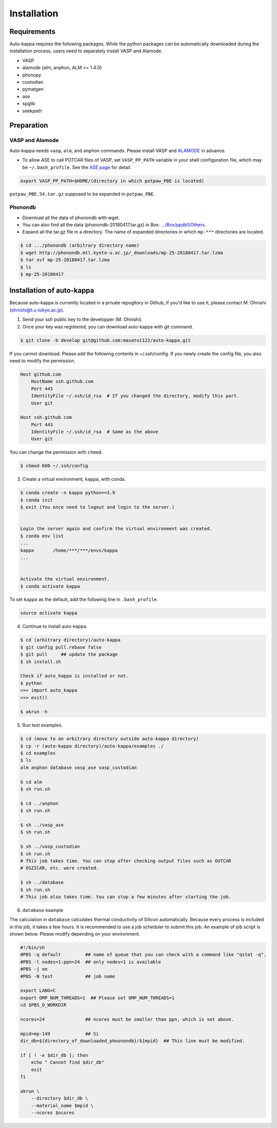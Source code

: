 ==============
Installation
==============

Requirements
=============

Auto-kappa requires the following packages. 
While the python packages can be automatically downloaded during the installation process,
users need to separately install VASP and Alamode.

* VASP
* alamode (alm, anphon, ALM >= 1.4.0)
* phonopy 
* custodian 
* pymatgen
* ase
* spglib
* seekpath


Preparation
============

VASP and Alamode
-------------------

Auto-kappa needs ``vasp``, ``alm``, and ``anphon`` commands.
Please install VASP and 
`ALAMODE <https://alamode.readthedocs.io/en/latest/index.html>`_
in advance.

* To allow ASE to call POTCAR files of VASP, 
  set ``VASP_PP_PATH`` variable in your shell configuration file, 
  which may be ``~/.bash_profile``. 
  See the `ASE page <https://wiki.fysik.dtu.dk/ase/ase/calculators/vasp.html>`_ for detail.

.. code-block:: bash
    
    export VASP_PP_PATH=$HOME/(directory in which potpaw_PBE is located)
    
``potpaw_PBE.54.tar.gz`` supposed to be expanded in ``potpaw_PBE``.


Phonondb
---------

* Download all the data of phonondb with wget.

* You can also find all the data (phonondb-20180417.tar.gz) in Box: 
  `.../Box/ppdb1/Others <https://app.box.com/s/69nioqnpu6xxis5q4f4ua3sqxwwvla36>`_.

* Expand all the tar.gz file in a directory. The name of expanded directories 
  in which ``mp-***`` directories are located.

.. code-block:: bash    
    
    $ cd .../phonondb (arbitrary directory name)
    $ wget http://phonondb.mtl.kyoto-u.ac.jp/_downloads/mp-25-20180417.tar.lzma 
    $ tar xvf mp-25-20180417.tar.lzma
    $ ls
    $ mp-25-20180417

    
Installation of auto-kappa
============================

Because auto-kappa is currently located in a private repogitory in Github,
if you'd like to use it, please contact M. Ohnishi (ohnishi@t.u-tokyo.ac.jp).

1. Send your ssh public key to the developper (M. Ohnishi).

2. Once your key was registered, you can download auto-kappa with git command.

.. code-block:: bash
    
    $ git clone -b develop git@github.com:masato1122/auto-kappa.git


If you cannot download. Please add the following contents in ~/.ssh/config.
If you newly create the config file, you also need to modify the permission.

.. code-block:: bash
    
    Host github.com
        HostName ssh.github.com
        Port 443
        IdentityFile ~/.ssh/id_rsa  # If you changed the directory, modify this part.
        User git

    Host ssh.github.com
        Port 443
        IdentityFile ~/.ssh/id_rsa  # Same as the above
        User git
    

You can change the permission with ``chmod``.

.. code-block:: bash
    
    $ chmod 600 ~/.ssh/config


3. Create a virtual environment, ``kappa``, with conda.

.. code-block:: bash

    $ conda create -n kappa python==3.9
    $ conda init
    $ exit (You once need to logout and login to the server.)
    
    
    Login the server again and confirm the virtual environment was created.
    $ conda env list
    ...
    kappa       /home/***/***/envs/kappa
    ...
    
    
    Activate the virtual environment.
    $ conda activate kappa


To set ``kappa`` as the default, add the following line in ``.bash_profile``.

.. code-block:: bash

    source activate kappa


4. Continue to install auto-kappa.

.. code-block:: bash
    
    $ cd (arbitrary directory)/auto-kappa
    $ git config pull.rebase false
    $ git pull     ## update the package
    $ sh install.sh
     
    Check if auto_kappa is installed or not.
    $ python
    >>> import auto_kappa
    >>> exit()
    
    $ akrun -h


5. Run test examples.

.. code-block:: bash
    
    $ cd (move to an arbitrary directory outside auto-kappa directory)
    $ cp -r (auto-kappa directory)/auto-kappa/examples ./
    $ cd examples
    $ ls
    alm anphon database vasp_ase vasp_custodian
    
    $ cd alm
    $ sh run.sh
    
    $ cd ../anphon
    $ sh run.sh
    
    $ sh ../vasp_ase
    $ sh run.sh
    
    $ sh ../vasp_custodian
    $ sh run.sh    
    # This job takes time. You can stop after checking output files such as OUTCAR
    # OSZICAR, etc. were created.
    
    $ sh ../database
    $ sh run.sh
    # This job also takes time. You can stop a few minutes after starting the job.


6. ``database`` example

The calculation in ``database`` calculates thermal conductivity of Silicon automatically.
Because every process is included in this job, it takes a few hours.
It is recommended to use a job scheduler to submit this job.
An example of job script is shown below. Please modify depending on your environment.

.. code-block:: shell
    
    #!/bin/sh
    #PBS -q default         ## name of queue that you can check with a command like "qstat -q".
    #PBS -l nodes=1:ppn=24  ## only nodes=1 is available
    #PBS -j oe
    #PBS -N test            ## job name
    
    export LANG=C
    export OMP_NUM_THREADS=1  ## Please set OMP_NUM_THREADS=1
    cd $PBS_O_WORKDIR
    
    ncores=24               ## ncores must be smaller than ppn, which is set above.
    
    mpid=mp-149             ## Si
    dir_db=${directory_of_downloaded_phoonondb}/${mpid}  ## This line must be modified.
    
    if [ ! -e $dir_db ]; then
        echo " Cannot find $dir_db"    
        exit
    fi
    
    akrun \
        --directory $dir_db \
        --material_name $mpid \
        --ncores $ncores






.. Installation of python libraries
.. ---------------------------------
.. 
.. .. code-block:: bash
.. 
..     $ conda create -n alm python=3.8
..     $ conda activate alm
..     $ pip install pymatgen 
..     $ conda install -c conda-forge phonopy
..     $ pip install ase
..     $ pip install seekpath
..     $ pip install custodian
..     $ conda install -c conda-forge eigen
..     $ conda install -c conda-forge gcc
..     $ pip install xmltodict
..     $ pip install f90nml
..     $
..     $ conda install -c conda-forge mkl
..     $
..     $ export LD_LIBRARY_PATH=$LD_LIBRARY_PATH:${CONDA_PREFIX}/lib
.. 
.. 
.. Installation of Eigen
.. ^^^^^^^^^^^^^^^^^^^^^^^
.. 
.. .. code-block:: bash
..     
..     $ cd .../eigen-3.4.0
..     $ mkdir build
..     $ cd ./build
..     $ cmake3 ..
..     $ cmake3 . -DCMAKE_INSTALL_PREFIX=/home/*****/usr/local
..     $ make install
.. 
.. * Check /home/*****/usr/local/include/eigen3


.. Setting for POTCAR with ASE
.. -----------------------------
.. 
.. Add the following line. In the directory, potpaw_PBE exists.
.. See the following pages for details:
.. `1 (ASE) <https://wiki.fysik.dtu.dk/ase/ase/calculators/vasp.html>`_ and
.. `2 (pymatgen <https://pymatgen.org/installation.html#potcar-setup>`_.
.. 
.. .. code-block:: bash
..     
..     $ cat ~/.bash_profile
..     
..     ...
..     export VASP_PP_PATH=(directory in which potpaw_PBE is located.)
..     ...
.. 
.. .. code-block:: bash
..     
..     $ cat .pmgrc.yaml
..     
..     ...
..     PMG_VASP_PSP_DIR: (directory in which potpaw_PBE is located.)
..     PMG_MAPI_KEY: **********
..     ...

.. Installation of ALM
.. ----------------------
.. 
.. .. code-block:: bash
..     
..     $ source activate alm
..     $ git clone https://github.com/ttadano/ALM.git
..     $ cd ./ALM
..     $ git pull
..     $ cd ./python
..     $ python setup.py install
.. 
.. .. For Grand-Chariot, the following line may need to be added in setup.py.
.. .. 
.. .. .. code-block:: bash
.. .. 
.. ..     os.environ["CC"] = /usr/bin/gcc
.. 
